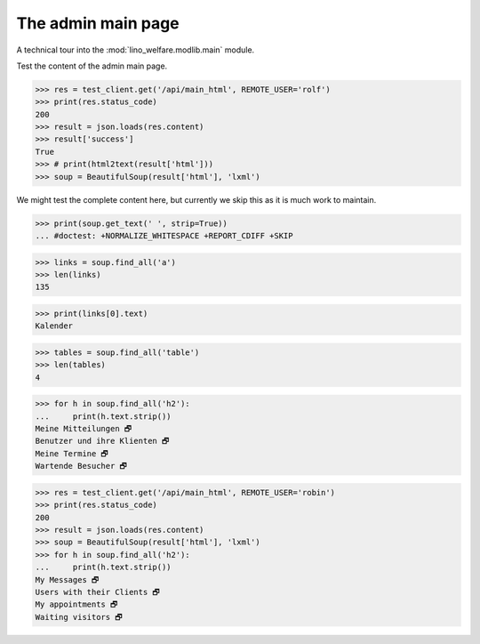 .. _welfare.tested.main:

===================
The admin main page
===================

.. How to test only this document:

    $ python setup.py test -s tests.SpecsTests.test_main
    
    doctest init:
    
    >>> from lino import startup
    >>> startup('lino_welfare.projects.std.settings.doctests')
    >>> from lino.api.doctest import *


A technical tour into the :mod:`lino_welfare.modlib.main` module.

.. contents::
   :depth: 2


Test the content of the admin main page.

>>> res = test_client.get('/api/main_html', REMOTE_USER='rolf')
>>> print(res.status_code)
200
>>> result = json.loads(res.content)
>>> result['success']
True
>>> # print(html2text(result['html']))
>>> soup = BeautifulSoup(result['html'], 'lxml')

We might test the complete content here, but currently we skip this as
it is much work to maintain.

>>> print(soup.get_text(' ', strip=True))
... #doctest: +NORMALIZE_WHITESPACE +REPORT_CDIFF +SKIP

>>> links = soup.find_all('a')
>>> len(links)
135

>>> print(links[0].text)
Kalender

>>> tables = soup.find_all('table')
>>> len(tables)
4

>>> for h in soup.find_all('h2'):
...     print(h.text.strip())
Meine Mitteilungen 🗗
Benutzer und ihre Klienten 🗗
Meine Termine 🗗
Wartende Besucher 🗗


>>> res = test_client.get('/api/main_html', REMOTE_USER='robin')
>>> print(res.status_code)
200
>>> result = json.loads(res.content)
>>> soup = BeautifulSoup(result['html'], 'lxml')
>>> for h in soup.find_all('h2'):
...     print(h.text.strip())
My Messages 🗗
Users with their Clients 🗗
My appointments 🗗
Waiting visitors 🗗

